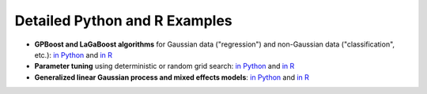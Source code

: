 Detailed Python and R Examples
==============================

* **GPBoost and LaGaBoost algorithms** for Gaussian data ("regression") and non-Gaussian data ("classification", etc.): `in Python <https://github.com/fabsig/GPBoost/tree/master/examples/python-guide/GPBoost_algorithm.py>`__ and `in R <https://github.com/fabsig/GPBoost/blob/master/R-package/demo/GPBoost_algorithm.R>`__
* **Parameter tuning** using deterministic or random grid search: `in Python <https://github.com/fabsig/GPBoost/tree/master/examples/python-guide/parameter_tuning.py>`__ and `in R <https://github.com/fabsig/GPBoost/blob/master/R-package/demo/parameter_tuning.R>`__
* **Generalized linear Gaussian process and mixed effects models**: `in Python <https://github.com/fabsig/GPBoost/tree/master/examples/python-guide/generalized_linear_Gaussian_process_mixed_effects_models.py>`__ and `in R <https://github.com/fabsig/GPBoost/blob/master/R-package/demo/generalized_linear_Gaussian_process_mixed_effects_models.R>`__
